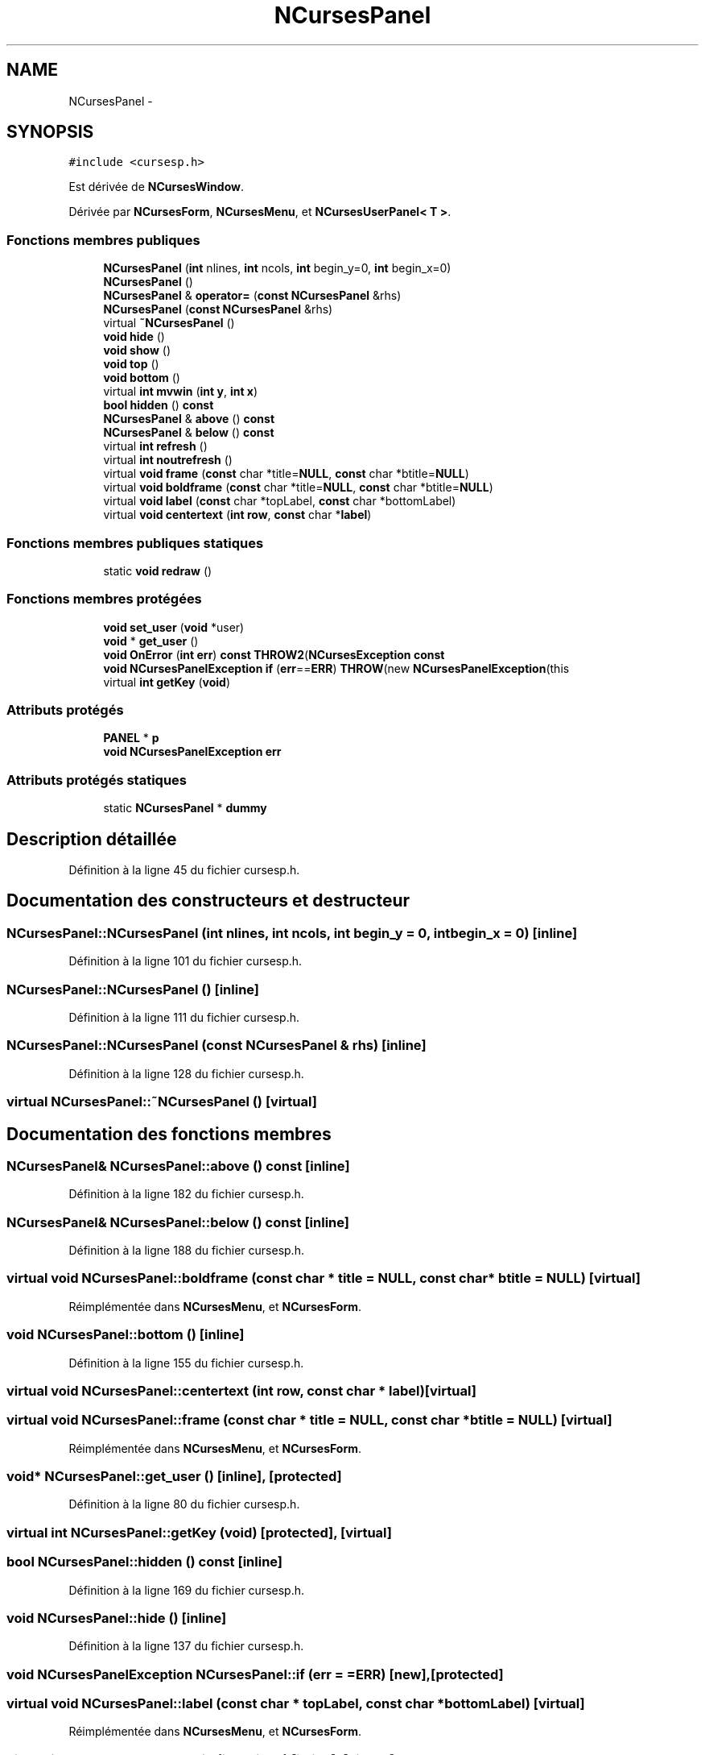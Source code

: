 .TH "NCursesPanel" 3 "Mercredi 30 Mars 2016" "Version 1" "Arcade" \" -*- nroff -*-
.ad l
.nh
.SH NAME
NCursesPanel \- 
.SH SYNOPSIS
.br
.PP
.PP
\fC#include <cursesp\&.h>\fP
.PP
Est dérivée de \fBNCursesWindow\fP\&.
.PP
Dérivée par \fBNCursesForm\fP, \fBNCursesMenu\fP, et \fBNCursesUserPanel< T >\fP\&.
.SS "Fonctions membres publiques"

.in +1c
.ti -1c
.RI "\fBNCursesPanel\fP (\fBint\fP nlines, \fBint\fP ncols, \fBint\fP begin_y=0, \fBint\fP begin_x=0)"
.br
.ti -1c
.RI "\fBNCursesPanel\fP ()"
.br
.ti -1c
.RI "\fBNCursesPanel\fP & \fBoperator=\fP (\fBconst\fP \fBNCursesPanel\fP &rhs)"
.br
.ti -1c
.RI "\fBNCursesPanel\fP (\fBconst\fP \fBNCursesPanel\fP &rhs)"
.br
.ti -1c
.RI "virtual \fB~NCursesPanel\fP ()"
.br
.ti -1c
.RI "\fBvoid\fP \fBhide\fP ()"
.br
.ti -1c
.RI "\fBvoid\fP \fBshow\fP ()"
.br
.ti -1c
.RI "\fBvoid\fP \fBtop\fP ()"
.br
.ti -1c
.RI "\fBvoid\fP \fBbottom\fP ()"
.br
.ti -1c
.RI "virtual \fBint\fP \fBmvwin\fP (\fBint\fP \fBy\fP, \fBint\fP \fBx\fP)"
.br
.ti -1c
.RI "\fBbool\fP \fBhidden\fP () \fBconst\fP "
.br
.ti -1c
.RI "\fBNCursesPanel\fP & \fBabove\fP () \fBconst\fP "
.br
.ti -1c
.RI "\fBNCursesPanel\fP & \fBbelow\fP () \fBconst\fP "
.br
.ti -1c
.RI "virtual \fBint\fP \fBrefresh\fP ()"
.br
.ti -1c
.RI "virtual \fBint\fP \fBnoutrefresh\fP ()"
.br
.ti -1c
.RI "virtual \fBvoid\fP \fBframe\fP (\fBconst\fP char *title=\fBNULL\fP, \fBconst\fP char *btitle=\fBNULL\fP)"
.br
.ti -1c
.RI "virtual \fBvoid\fP \fBboldframe\fP (\fBconst\fP char *title=\fBNULL\fP, \fBconst\fP char *btitle=\fBNULL\fP)"
.br
.ti -1c
.RI "virtual \fBvoid\fP \fBlabel\fP (\fBconst\fP char *topLabel, \fBconst\fP char *bottomLabel)"
.br
.ti -1c
.RI "virtual \fBvoid\fP \fBcentertext\fP (\fBint\fP \fBrow\fP, \fBconst\fP char *\fBlabel\fP)"
.br
.in -1c
.SS "Fonctions membres publiques statiques"

.in +1c
.ti -1c
.RI "static \fBvoid\fP \fBredraw\fP ()"
.br
.in -1c
.SS "Fonctions membres protégées"

.in +1c
.ti -1c
.RI "\fBvoid\fP \fBset_user\fP (\fBvoid\fP *user)"
.br
.ti -1c
.RI "\fBvoid\fP * \fBget_user\fP ()"
.br
.ti -1c
.RI "\fBvoid\fP \fBOnError\fP (\fBint\fP \fBerr\fP) \fBconst\fP \fBTHROW2\fP(\fBNCursesException\fP \fBconst\fP "
.br
.ti -1c
.RI "\fBvoid\fP \fBNCursesPanelException\fP \fBif\fP (\fBerr\fP==\fBERR\fP) \fBTHROW\fP(new \fBNCursesPanelException\fP(this"
.br
.ti -1c
.RI "virtual \fBint\fP \fBgetKey\fP (\fBvoid\fP)"
.br
.in -1c
.SS "Attributs protégés"

.in +1c
.ti -1c
.RI "\fBPANEL\fP * \fBp\fP"
.br
.ti -1c
.RI "\fBvoid\fP \fBNCursesPanelException\fP \fBerr\fP"
.br
.in -1c
.SS "Attributs protégés statiques"

.in +1c
.ti -1c
.RI "static \fBNCursesPanel\fP * \fBdummy\fP"
.br
.in -1c
.SH "Description détaillée"
.PP 
Définition à la ligne 45 du fichier cursesp\&.h\&.
.SH "Documentation des constructeurs et destructeur"
.PP 
.SS "NCursesPanel::NCursesPanel (\fBint\fP nlines, \fBint\fP ncols, \fBint\fP begin_y = \fC0\fP, \fBint\fP begin_x = \fC0\fP)\fC [inline]\fP"

.PP
Définition à la ligne 101 du fichier cursesp\&.h\&.
.SS "NCursesPanel::NCursesPanel ()\fC [inline]\fP"

.PP
Définition à la ligne 111 du fichier cursesp\&.h\&.
.SS "NCursesPanel::NCursesPanel (\fBconst\fP \fBNCursesPanel\fP & rhs)\fC [inline]\fP"

.PP
Définition à la ligne 128 du fichier cursesp\&.h\&.
.SS "virtual NCursesPanel::~NCursesPanel ()\fC [virtual]\fP"

.SH "Documentation des fonctions membres"
.PP 
.SS "\fBNCursesPanel\fP& NCursesPanel::above () const\fC [inline]\fP"

.PP
Définition à la ligne 182 du fichier cursesp\&.h\&.
.SS "\fBNCursesPanel\fP& NCursesPanel::below () const\fC [inline]\fP"

.PP
Définition à la ligne 188 du fichier cursesp\&.h\&.
.SS "virtual \fBvoid\fP NCursesPanel::boldframe (\fBconst\fP char * title = \fC\fBNULL\fP\fP, \fBconst\fP char * btitle = \fC\fBNULL\fP\fP)\fC [virtual]\fP"

.PP
Réimplémentée dans \fBNCursesMenu\fP, et \fBNCursesForm\fP\&.
.SS "\fBvoid\fP NCursesPanel::bottom ()\fC [inline]\fP"

.PP
Définition à la ligne 155 du fichier cursesp\&.h\&.
.SS "virtual \fBvoid\fP NCursesPanel::centertext (\fBint\fP row, \fBconst\fP char * label)\fC [virtual]\fP"

.SS "virtual \fBvoid\fP NCursesPanel::frame (\fBconst\fP char * title = \fC\fBNULL\fP\fP, \fBconst\fP char * btitle = \fC\fBNULL\fP\fP)\fC [virtual]\fP"

.PP
Réimplémentée dans \fBNCursesMenu\fP, et \fBNCursesForm\fP\&.
.SS "\fBvoid\fP* NCursesPanel::get_user ()\fC [inline]\fP, \fC [protected]\fP"

.PP
Définition à la ligne 80 du fichier cursesp\&.h\&.
.SS "virtual \fBint\fP NCursesPanel::getKey (\fBvoid\fP)\fC [protected]\fP, \fC [virtual]\fP"

.SS "\fBbool\fP NCursesPanel::hidden () const\fC [inline]\fP"

.PP
Définition à la ligne 169 du fichier cursesp\&.h\&.
.SS "\fBvoid\fP NCursesPanel::hide ()\fC [inline]\fP"

.PP
Définition à la ligne 137 du fichier cursesp\&.h\&.
.SS "\fBvoid\fP \fBNCursesPanelException\fP NCursesPanel::if (\fBerr\fP = \fC=\fBERR\fP\fP)\fC [new]\fP, \fC [protected]\fP"

.SS "virtual \fBvoid\fP NCursesPanel::label (\fBconst\fP char * topLabel, \fBconst\fP char * bottomLabel)\fC [virtual]\fP"

.PP
Réimplémentée dans \fBNCursesMenu\fP, et \fBNCursesForm\fP\&.
.SS "virtual \fBint\fP NCursesPanel::mvwin (\fBint\fP y, \fBint\fP x)\fC [inline]\fP, \fC [virtual]\fP"

.PP
Réimplémentée à partir de \fBNCursesWindow\fP\&.
.PP
Définition à la ligne 163 du fichier cursesp\&.h\&.
.SS "virtual \fBint\fP NCursesPanel::noutrefresh ()\fC [virtual]\fP"

.PP
Réimplémentée à partir de \fBNCursesWindow\fP\&.
.SS "\fBvoid\fP NCursesPanel::OnError (\fBint\fP err) const\fC [protected]\fP"

.SS "\fBNCursesPanel\fP& NCursesPanel::operator= (\fBconst\fP \fBNCursesPanel\fP & rhs)\fC [inline]\fP"

.PP
Définition à la ligne 119 du fichier cursesp\&.h\&.
.SS "static \fBvoid\fP NCursesPanel::redraw ()\fC [static]\fP"

.SS "virtual \fBint\fP NCursesPanel::refresh ()\fC [virtual]\fP"

.PP
Réimplémentée à partir de \fBNCursesWindow\fP\&.
.SS "\fBvoid\fP NCursesPanel::set_user (\fBvoid\fP * user)\fC [inline]\fP, \fC [protected]\fP"

.PP
Définition à la ligne 71 du fichier cursesp\&.h\&.
.SS "\fBvoid\fP NCursesPanel::show ()\fC [inline]\fP"

.PP
Définition à la ligne 143 du fichier cursesp\&.h\&.
.SS "\fBvoid\fP NCursesPanel::top ()\fC [inline]\fP"

.PP
Définition à la ligne 149 du fichier cursesp\&.h\&.
.SH "Documentation des données membres"
.PP 
.SS "\fBNCursesPanel\fP* NCursesPanel::dummy\fC [static]\fP, \fC [protected]\fP"

.PP
Définition à la ligne 50 du fichier cursesp\&.h\&.
.SS "\fBvoid\fP \fBNCursesPanelException\fP NCursesPanel::err\fC [protected]\fP"

.PP
Définition à la ligne 92 du fichier cursesp\&.h\&.
.SS "\fBPANEL\fP* NCursesPanel::p\fC [protected]\fP"

.PP
Définition à la ligne 49 du fichier cursesp\&.h\&.

.SH "Auteur"
.PP 
Généré automatiquement par Doxygen pour Arcade à partir du code source\&.
